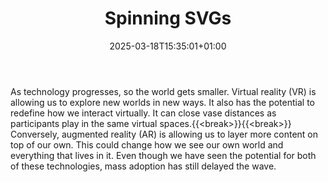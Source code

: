 #+DATE: 2025-03-18T15:35:01+01:00
#+TITLE: Spinning SVGs
#+DRAFT: flase
#+TYPE: experiment
#+filetags: svg canvas @experiment
#+DESCRIPTION: Making SVGs play in the canvas

As technology progresses, so the world gets smaller. Virtual reality (VR) is allowing us to explore new worlds in new ways. It also has the potential to redefine how we interact virtually. It can close vase distances as participants play in the same virtual spaces.{{<break>}}{{<break>}} Conversely, augmented reality (AR) is allowing us to layer more content on top of our own. This could change how we see our own world and everything that lives in it. Even though we have seen the potential for both of these technologies, mass adoption has still delayed the wave.
